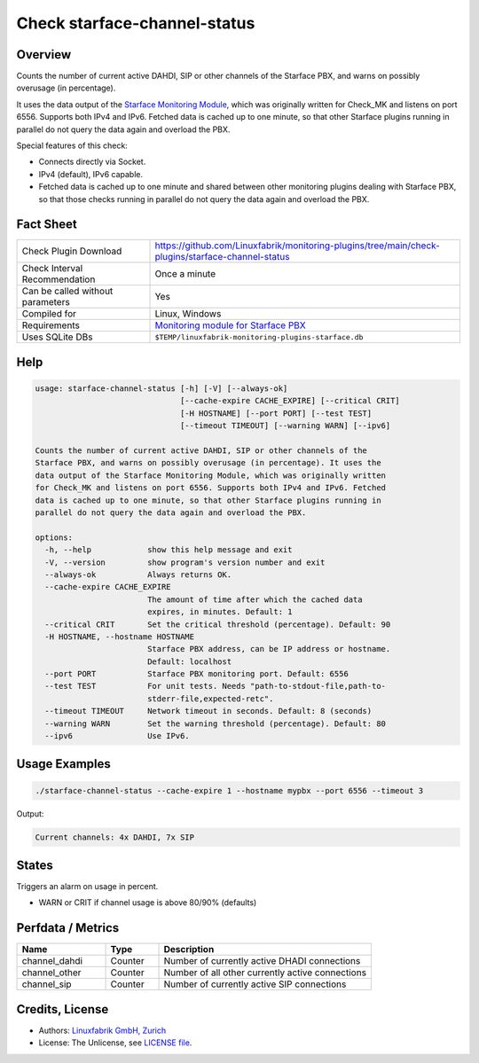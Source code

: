 Check starface-channel-status
=============================

Overview
--------

Counts the number of current active DAHDI, SIP or other channels of the Starface PBX, and warns on possibly overusage (in percentage).

It uses the data output of the `Starface Monitoring Module <https://wiki.fluxpunkt.de/display/FPW/Monitoring>`_, which was originally written for Check_MK and listens on port 6556. Supports both IPv4 and IPv6. Fetched data is cached up to one minute, so that other Starface plugins running in parallel do not query the data again and overload the PBX.

Special features of this check:

* Connects directly via Socket.
* IPv4 (default), IPv6 capable.
* Fetched data is cached up to one minute and shared between other monitoring plugins dealing with Starface PBX, so that those checks running in parallel do not query the data again and overload the PBX.


Fact Sheet
----------

.. csv-table::
    :widths: 30, 70
    
    "Check Plugin Download",                "https://github.com/Linuxfabrik/monitoring-plugins/tree/main/check-plugins/starface-channel-status"
    "Check Interval Recommendation",        "Once a minute"
    "Can be called without parameters",     "Yes"
    "Compiled for",                         "Linux, Windows"
    "Requirements",                         "`Monitoring module for Starface PBX <https://wiki.fluxpunkt.de/display/FPW/Monitoring>`_"
    "Uses SQLite DBs",                      "``$TEMP/linuxfabrik-monitoring-plugins-starface.db``"


Help
----

.. code-block:: text

    usage: starface-channel-status [-h] [-V] [--always-ok]
                                   [--cache-expire CACHE_EXPIRE] [--critical CRIT]
                                   [-H HOSTNAME] [--port PORT] [--test TEST]
                                   [--timeout TIMEOUT] [--warning WARN] [--ipv6]

    Counts the number of current active DAHDI, SIP or other channels of the
    Starface PBX, and warns on possibly overusage (in percentage). It uses the
    data output of the Starface Monitoring Module, which was originally written
    for Check_MK and listens on port 6556. Supports both IPv4 and IPv6. Fetched
    data is cached up to one minute, so that other Starface plugins running in
    parallel do not query the data again and overload the PBX.

    options:
      -h, --help            show this help message and exit
      -V, --version         show program's version number and exit
      --always-ok           Always returns OK.
      --cache-expire CACHE_EXPIRE
                            The amount of time after which the cached data
                            expires, in minutes. Default: 1
      --critical CRIT       Set the critical threshold (percentage). Default: 90
      -H HOSTNAME, --hostname HOSTNAME
                            Starface PBX address, can be IP address or hostname.
                            Default: localhost
      --port PORT           Starface PBX monitoring port. Default: 6556
      --test TEST           For unit tests. Needs "path-to-stdout-file,path-to-
                            stderr-file,expected-retc".
      --timeout TIMEOUT     Network timeout in seconds. Default: 8 (seconds)
      --warning WARN        Set the warning threshold (percentage). Default: 80
      --ipv6                Use IPv6.


Usage Examples
--------------

.. code-block:: bash

    ./starface-channel-status --cache-expire 1 --hostname mypbx --port 6556 --timeout 3

Output:

.. code-block:: text

    Current channels: 4x DAHDI, 7x SIP


States
------

Triggers an alarm on usage in percent.

* WARN or CRIT if channel usage is above 80/90% (defaults)


Perfdata / Metrics
------------------

.. csv-table::
    :widths: 25, 15, 60
    :header-rows: 1
    
    Name,                               Type,                   Description                                           
    channel_dahdi,                      "Counter",              "Number of currently active DHADI connections"
    channel_other,                      "Counter",              "Number of all other currently active connections"
    channel_sip,                        "Counter",              "Number of currently active SIP connections"



Credits, License
----------------

* Authors: `Linuxfabrik GmbH, Zurich <https://www.linuxfabrik.ch>`_
* License: The Unlicense, see `LICENSE file <https://unlicense.org/>`_.
